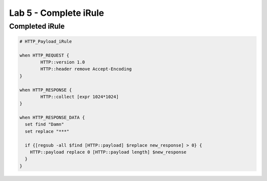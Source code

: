 #####################################################
Lab 5 - Complete iRule
#####################################################

Completed iRule
--------------------------------------------------------------------------------------
.. code::

	# HTTP_Payload_iRule

	when HTTP_REQUEST {
		HTTP::version 1.0
		HTTP::header remove Accept-Encoding
	}

	when HTTP_RESPONSE {
		HTTP::collect [expr 1024*1024]
	}

	when HTTP_RESPONSE_DATA {
	  set find "Damn"
	  set replace "***"

	  if {[regsub -all $find [HTTP::payload] $replace new_response] > 0} {
	    HTTP::payload replace 0 [HTTP::payload length] $new_response
	  }
	}
